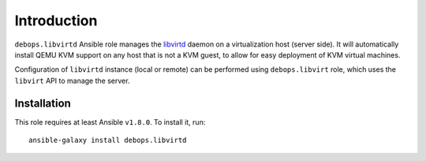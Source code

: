 Introduction
============

``debops.libvirtd`` Ansible role manages the `libvirtd`_ daemon on
a virtualization host (server side). It will automatically install QEMU KVM
support on any host that is not a KVM guest, to allow for easy deployment of
KVM virtual machines.

Configuration of ``libvirtd`` instance (local or remote) can be performed using
``debops.libvirt`` role, which uses the ``libvirt`` API to manage the server.

.. _libvirtd: https://libvirt.org/

Installation
~~~~~~~~~~~~

This role requires at least Ansible ``v1.8.0``. To install it, run::

    ansible-galaxy install debops.libvirtd

..
 Local Variables:
 mode: rst
 ispell-local-dictionary: "american"
 End:
